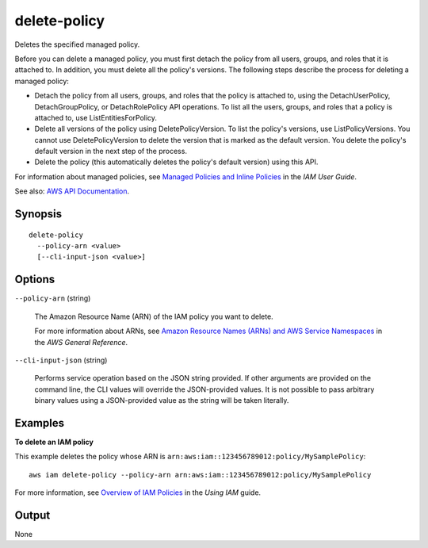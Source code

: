 .. _delete-policy:

delete-policy
=============

Deletes the specified managed policy.

Before you can delete a managed policy, you must first detach the policy from
all users, groups, and roles that it is attached to. In addition, you must
delete all the policy's versions. The following steps describe the process for
deleting a managed policy:

* Detach the policy from all users, groups, and roles that the policy is
  attached to, using the DetachUserPolicy, DetachGroupPolicy, or
  DetachRolePolicy API operations. To list all the users, groups, and roles that
  a policy is attached to, use ListEntitiesForPolicy.

* Delete all versions of the policy using DeletePolicyVersion. To list the
  policy's versions, use ListPolicyVersions. You cannot use DeletePolicyVersion
  to delete the version that is marked as the default version. You delete the
  policy's default version in the next step of the process.

* Delete the policy (this automatically deletes the policy's default version)
  using this API.

For information about managed policies, see `Managed Policies and Inline
Policies
<https://docs.aws.amazon.com/IAM/latest/UserGuide/policies-managed-vs-inline.html>`__
in the *IAM User Guide*.

See also: `AWS API Documentation
<https://docs.aws.amazon.com/goto/WebAPI/iam-2010-05-08/DeletePolicy>`_.

Synopsis
--------

::

  delete-policy
    --policy-arn <value>
    [--cli-input-json <value>]

Options
-------

``--policy-arn`` (string)

  The Amazon Resource Name (ARN) of the IAM policy you want to delete.

  For more information about ARNs, see `Amazon Resource Names (ARNs) and AWS
  Service Namespaces
  <https://docs.aws.amazon.com/general/latest/gr/aws-arns-and-namespaces.html>`__
  in the *AWS General Reference*.

``--cli-input-json`` (string)

  Performs service operation based on the JSON string provided. 
  If other arguments
  are provided on the command line, the CLI values will override the
  JSON-provided values. It is not possible to pass arbitrary binary values using
  a JSON-provided value as the string will be taken literally.

Examples
--------

**To delete an IAM policy**

This example deletes the policy whose ARN is
``arn:aws:iam::123456789012:policy/MySamplePolicy``::

  aws iam delete-policy --policy-arn arn:aws:iam::123456789012:policy/MySamplePolicy

For more information, see `Overview of IAM Policies`_ in the *Using IAM* guide.

.. _`Overview of IAM Policies`: http://docs.aws.amazon.com/IAM/latest/UserGuide/policies_overview.html

Output
------

None
